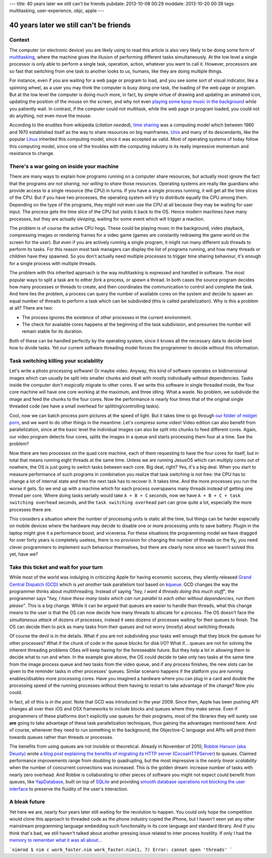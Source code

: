 ---
title: 40 years later we still can't be friends
pubdate: 2013-10-08 00:29
moddate: 2013-10-20 00:39
tags: multitasking, user-experience, objc, apple
---

40 years later we still can't be friends
========================================

Context
-------

The computer (or electronic device) you are likely using to read this article
is also very likely to be doing some form of `multitasking
<https://en.wikipedia.org/wiki/Computer_multitasking>`_, where the machine
gives the illusion of performing different tasks simultaneously. At the low
level a single processor is only able to perform a single task, operation,
action, whatever you want to call it. However, processors are so fast that
switching from one task to another looks to us, humans, like they are doing
multiple things.

For instance, even if you are waiting for a web page or program to load, and
you see some sort of visual indicator, like a spinning wheel, as a user you may
think the computer is busy doing one task, the loading of the web page or
program. But at the low level the computer is doing much more, in fact, by
simple virtue of drawing and updating an animated icon, updating the position
of the mouse on the screen, and why not even `playing some kpop music in the
background <https://www.youtube.com/watch?v=yMqL1iWfku4>`_ while you patiently
wait. In contrast, if the computer could not multitask, while the web page or
program loaded, you could not do anything, not even move the mouse.

According to the erudites from wikipedia (*citation needed*), `time sharing
<http://en.wikipedia.org/wiki/Time-sharing>`_ was a computing model which
between 1960 and 1970 established itself as the way to share resources on big
mainframes. `Unix <http://en.wikipedia.org/wiki/Unix>`_ and many of its
descendants, like the popular `Linux <http://en.wikipedia.org/wiki/Linux>`_
inherited this computing model, since it was accepted as valid. Most of
operating systems of today follow this computing model, since one of the
troubles with the computing industry is its really impressive momentum and
resistance to change.


There's a war going on inside your machine
------------------------------------------

There are many ways to explain how programs running on a computer share
resources, but actually most ignore the fact that the programs *are not
sharing, nor willing to share* those resources. Operating systems are really
like guardians who provide access to a single resource (the CPU) in turns. If
you have a single process running, it will get all the time slices of the CPU.
But if you have two processes, the operating system will try to distribute
equally the CPU among them. Depending on the type of the programs, they might
not even use the CPU at all because they may be waiting for user input. The
process gets the time slice of the CPU but yields it back to the OS. Hence
modern machines have many processes, but they are actually *sleeping*, waiting
for some event which will trigger a reaction.

The problem is of course the active CPU hogs. These could be playing music in
the background, video playback, compressing images or rendering frames for a
video game (games are constantly redrawing the game world on the screen for the
user).  But even if you are actively running a single program, it might run
many different sub threads to perform its tasks. For this reason most task
managers can display the list of programs running, and how many threads or
children have they spawned. So you don't actually need multiple processes to
trigger time sharing behaviour, it's enough for a single process with multiple
threads.

The problem with this inherited approach is the way multitasking is expressed
and handled in software. The most popular ways to split a task are to either
*fork* a process, or *spawn* a thread. In both cases the source program decides
how many processes or threads to create, and then coordinates the communication
to control and complete the task. And here lies the problem, a process can
query the number of available cores on the system and decide to spawn an equal
number of threads to perform a task which can be subdivided (this is called
parallelization). Why is this a problem at all?  There are two:

* The process ignores the existence of other processes in the current
  environment.
* The check for available cores happens at the beginning of the task
  subdivision, and presumes the number will remain stable for its duration.

Both of these can be handled perfectly by the operating system, since it knows
all the necessary data to decide best how to divide tasks. Yet our current
software threading model forces the programmer to decide without this
information.


Task switching killing your scalability
----------------------------------------

Let's write a photo processing software! Or maybe video. Anyway, this kind of
software operates on bidimensional images which can usually be split into
smaller chunks and dealt with mostly individually without dependencies. Tasks
inside the computer don't *magically* migrate to other cores. If we write this
software in single threaded mode, the four core machine will have one core
working at the maximum, and three idling. What a waste. No problem, we
subdivide the image and feed the chunks to the four cores. Now the performance
is nearly four times that of the original single threaded code (we have a small
overhead for splitting/controlling tasks).

Cool, now we can batch process porn pictures at the speed of light. But it
takes time to go through `our folder of midget porn
<https://www.youtube.com/watch?v=q8lW8ndh5BU>`_, and we want to do other things
in the meantime. Let's compress some video! Video edition can also benefit from
parallelization, since at the basic level the individual images can also be
split into chunks to feed different cores. Again, our video program detects
four cores, splits the images in a queue and starts processing them four at a
time. See the problem?

Now there are two processes on the quad core machine, each of them requesting
to have the four cores for itself, but in total that means running eight
threads at the same time. Unless we are running JesusOS which can multiply
cores out of nowhere, the OS is just going to switch tasks between each core.
Big deal, right? Yes, it's a big deal. When you start to measure performance of
such programs in combination you realize that task switching is not free: the
CPU has to change a lot of internal state and then the next task has to recover
it.  It takes time. And the more processes you run the worse it gets. So we end
up with a machine which for each process overspawns many threads instead of
getting one thread per core. Where doing tasks serially would take ``A + B +
C`` seconds, now we have ``A + B + C + task switching overhead`` seconds, and
the ``task switching overhead`` part can grow quite a lot, especially the more
processes there are.

This considers a situation where the number of processing units is static all
the time, but things can be harder especially on mobile devices where the
hardware may decide to disable one or more processing units to save battery.
Plugin in the laptop might give it a performance boost, and viceversa. For
these situations the programming model we have dragged for over forty years is
completely useless, there is no provision for changing the number of threads on
the fly, you need clever programmers to implement such behaviour themselves, but
there are clearly none since we haven't solved this yet, have we?


Take this ticket and wait for your turn
---------------------------------------

While most of the world was indulging in criticizing Apple for having economic
success, they silently released `Grand Central Dispatch (GCD)
<https://en.wikipedia.org/wiki/Grand_Central_Dispatch>`_ which is *yet another*
task parallelism tool based on `kqueue
<https://en.wikipedia.org/wiki/Kqueue>`_. GCD changes the way the programmer
thinks about multithreading. Instead of saying "*hey, I want 4 threads doing
this much stuff*", the programmer says "*hey, I have these many tasks which can
run parallel to each other without dependencies, run them please*". This is a
big change. While it can be argued that queues are easier to handle than
threads, what this change means to the user is that the OS can now decide how
many threads to allocate for a process. The OS doesn't face the *simultaneous
attack* of dozens of processes, instead it sees dozens of processes waiting for
their queues to finish. The OS can decide then to pick as many tasks from their
queues and not worry (mostly) about switching threads.

Of course the devil is in the details. What if you are not subdividing your
tasks well enough that they block the queues for other processes? What if the
chunk of code in the queue blocks for disk I/O? What if... queues are not for
solving the inherent threading problems OSes will keep having for the
foreseeable future. But they help a lot in allowing them to decide what to run
and when. In the example give above, the OS could decide to take only two tasks
at the same time from the image process queue and two tasks from the video
queue, and if any process finishes, the new slots can be given to the reminder
tasks in other processes' queues. Similar scenario happens if the platform you
are running enables/disables more processing cores. Have you imagined a
hardware where you can plug in a card and double the processing speed of the
running processes without them having to restart to take advantage of the
change? Now you could.

In fact, all of this is *in the past*. Note that GCD was introduced in the
year 2009. Since then, Apple has been pushing API changes all over their iOS
and OSX frameworks to include blocks and queues where they make sense. Even if
programmers of these platforms don't explicitly use queues for their programs,
most of the libraries they will surely use **are** going to take advantage of
these task parallelization techniques, thus gaining the advantages mentioned
here. And of course, whenever they need to run something in the background, the
Objective-C language and APIs will prod them towards queues rather than threads
or processes.

The benefits from using queues are not invisible or theoretical. Already in
November of 2010, `Robbie Hanson (aka Deusty)
<https://github.com/robbiehanson>`_ wrote `a blog post explaining the benefits
of migrating its HTTP server
<http://deusty.blogspot.com.es/2010/11/introducing-gcd-based-cocoahttpserver.html>`_
(`CocoaHTTPServer <https://github.com/robbiehanson/CocoaHTTPServer>`_) to
queues. Claimed performance improvements range from doubling to quadrupling,
but the most impressive is the *nearly linear scalability* when the number of
concurrent connections was increased. This is the golden dream: increase number
of tasks with nearly zero overhead. And Robbie is collaborating to other pieces
of software you might not expect could benefit from queues, like `YapDatabase
<https://github.com/yaptv/YapDatabase>`_, built on top of `SQLite
<https://sqlite.org>`_ and providing `smooth database operations not blocking
the user interface <https://github.com/yaptv/YapDatabase/wiki/Hello-World>`_ to
preserve the fluidity of the user's interaction.


A bleak future
--------------

Yet here we are, nearly four years later still waiting for the revolution to
happen. You could only hope the competition would clone this approach to
threaded code as the phone industry copied the iPhone, but I haven't seen yet
any other mainstream programming language embedding such functionality in its
core language and standard library. And if you think that's bad, we still
haven't talked about another pressing issue related to inter process hostility.
If only I had the `memory to remember what it was all about…
<../../2015/06/hard-memory-problems.html>`_


```nimrod
$ nim c work_faster.nim
work_faster.nim(1, 7) Error: cannot open 'threads'
```
